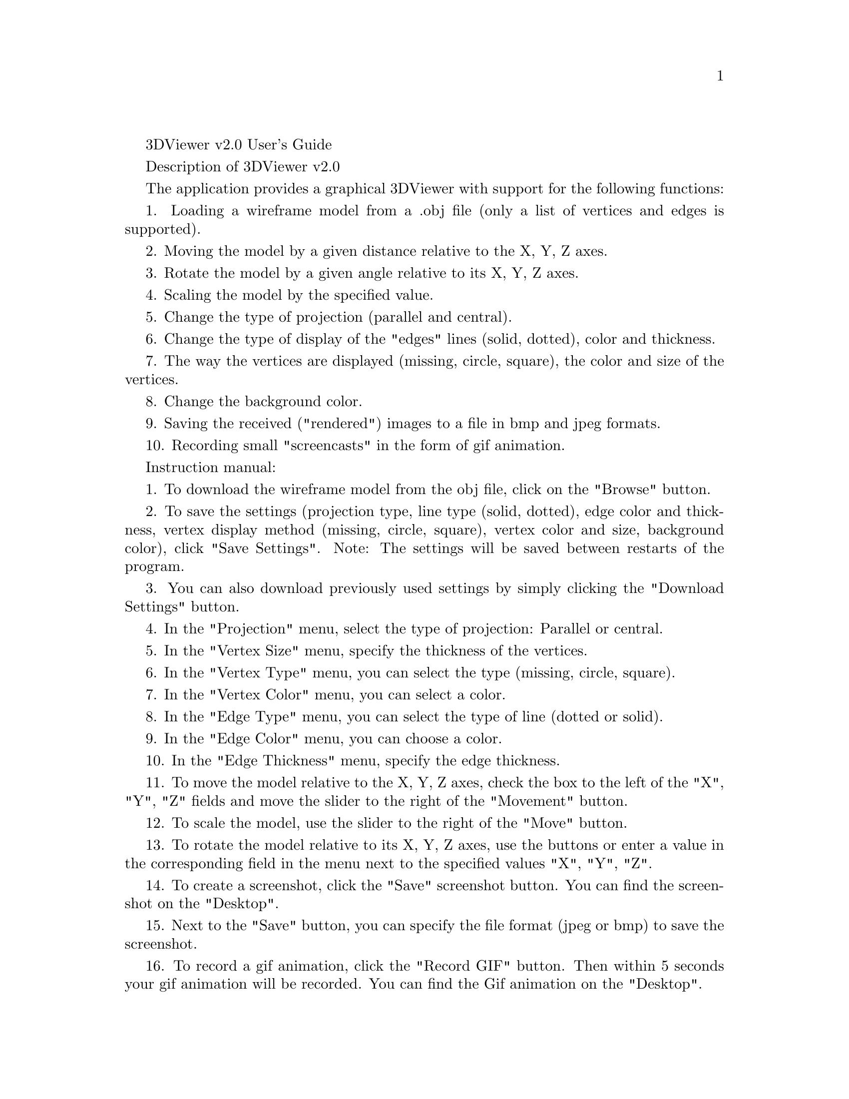 \input texinfo
@settitle Instructions for working in 3DViewer v2.0

3DViewer v2.0 User's Guide

Description of 3DViewer v2.0

The application provides a graphical 3DViewer with support for the following functions:

1. Loading a wireframe model from a .obj file (only a list of vertices and edges is supported).

2. Moving the model by a given distance relative to the X, Y, Z axes.

3. Rotate the model by a given angle relative to its X, Y, Z axes.

4. Scaling the model by the specified value.

5. Change the type of projection (parallel and central).

6. Change the type of display of the "edges" lines (solid, dotted), color and thickness.

7. The way the vertices are displayed (missing, circle, square), the color and size of the vertices.

8. Change the background color.

9. Saving the received ("rendered") images to a file in bmp and jpeg formats.

10. Recording small "screencasts" in the form of gif animation.


Instruction manual:

1. To download the wireframe model from the obj file, click on the "Browse" button.

2. To save the settings (projection type, line type (solid, dotted), edge color and thickness, vertex display method (missing, circle, square), vertex color and size, background color), click "Save Settings". Note: The settings will be saved between restarts of the program.

3. You can also download previously used settings by simply clicking the "Download Settings" button.

4. In the "Projection" menu, select the type of projection: Parallel or central.

5. In the "Vertex Size" menu, specify the thickness of the vertices.

6. In the "Vertex Type" menu, you can select the type (missing, circle, square).

7. In the "Vertex Color" menu, you can select a color.

8. In the "Edge Type" menu, you can select the type of line (dotted or solid).

9. In the "Edge Color" menu, you can choose a color.

10. In the "Edge Thickness" menu, specify the edge thickness.

11. To move the model relative to the X, Y, Z axes, check the box to the left of the "X", "Y", "Z" fields and move the slider to the right of the "Movement" button.

12. To scale the model, use the slider to the right of the "Move" button.

13. To rotate the model relative to its X, Y, Z axes, use the buttons or enter a value in the corresponding field in the menu next to the specified values "X", "Y", "Z".

14. To create a screenshot, click the "Save" screenshot button. You can find the screenshot on the "Desktop".

15. Next to the "Save" button, you can specify the file format (jpeg or bmp) to save the screenshot.

16. To record a gif animation, click the "Record GIF" button. Then within 5 seconds your gif animation will be recorded. You can find the Gif animation on the "Desktop".

17. To close the program, click on the cross in the upper right corner of the program.

Thanks.

@bye
